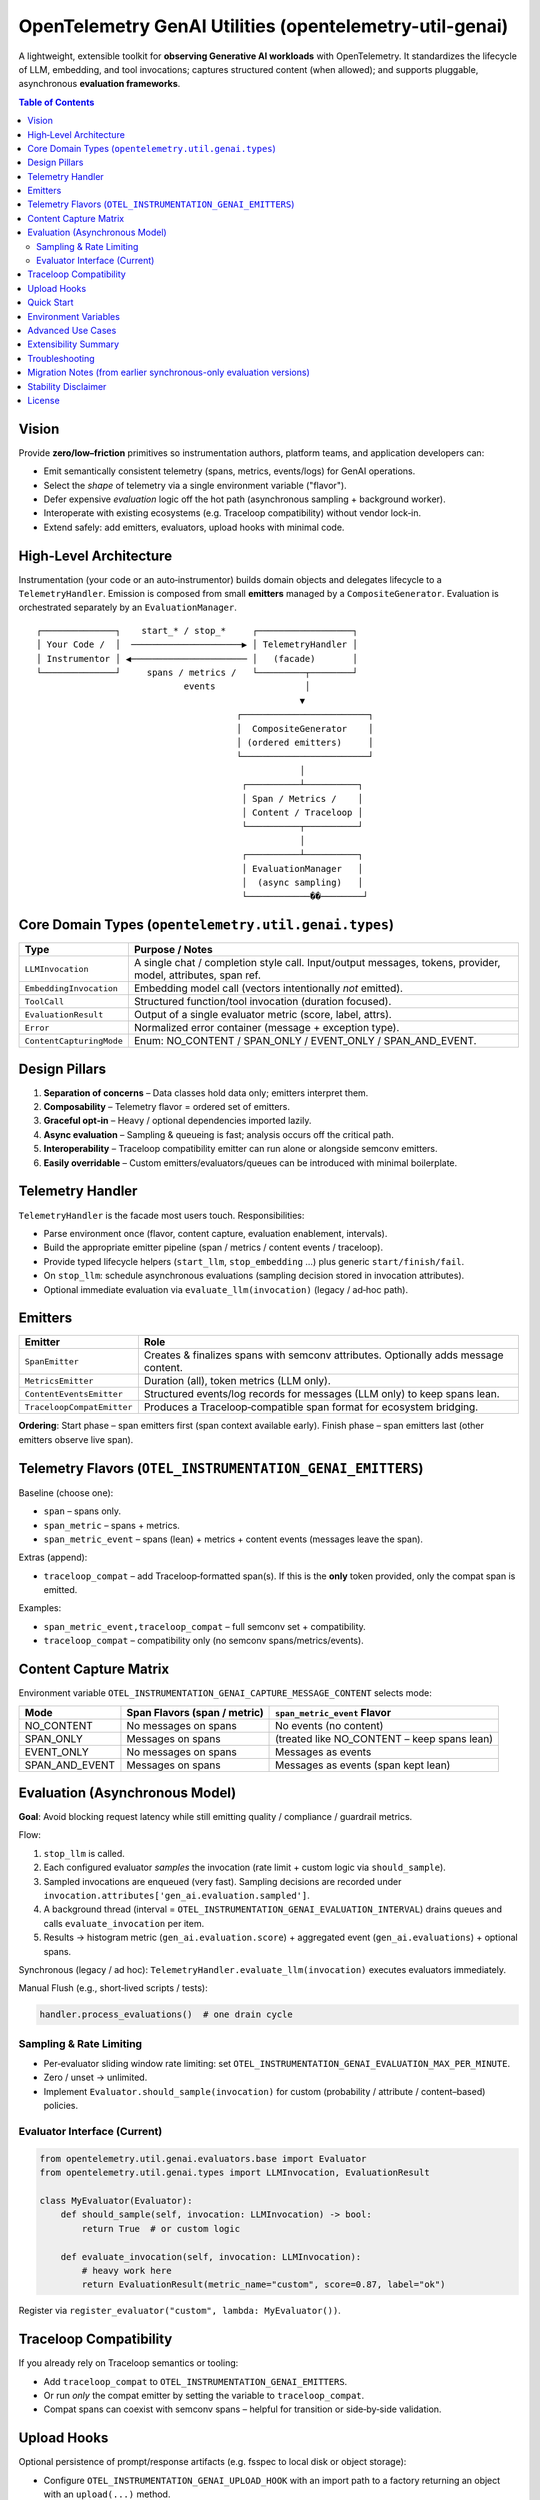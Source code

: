 OpenTelemetry GenAI Utilities (opentelemetry-util-genai)
========================================================

A lightweight, extensible toolkit for **observing Generative AI workloads** with OpenTelemetry.
It standardizes the lifecycle of LLM, embedding, and tool invocations; captures structured
content (when allowed); and supports pluggable, asynchronous **evaluation frameworks**.

.. contents:: Table of Contents
   :depth: 3
   :local:
   :backlinks: entry

Vision
------
Provide **zero/low–friction** primitives so instrumentation authors, platform teams, and
application developers can:

* Emit semantically consistent telemetry (spans, metrics, events/logs) for GenAI operations.
* Select the *shape* of telemetry via a single environment variable ("flavor").
* Defer expensive *evaluation* logic off the hot path (asynchronous sampling + background worker).
* Interoperate with existing ecosystems (e.g. Traceloop compatibility) without vendor lock‑in.
* Extend safely: add emitters, evaluators, upload hooks with minimal code.

High‑Level Architecture
-----------------------
Instrumentation (your code or an auto‑instrumentor) builds domain objects and delegates
lifecycle to a ``TelemetryHandler``. Emission is composed from small **emitters** managed by
a ``CompositeGenerator``. Evaluation is orchestrated separately by an ``EvaluationManager``.

::

   ┌──────────────┐    start_* / stop_*     ┌──────────────────┐
   │ Your Code /  │  ─────────────────────▶ │ TelemetryHandler │
   │ Instrumentor │ ◀────────────────────── │   (facade)       │
   └──────────────┘     spans / metrics /   └─────────┬────────┘
                               events                 │
                                                     ▼
                                         ┌────────────────────────┐
                                         │  CompositeGenerator    │
                                         │ (ordered emitters)     │
                                         └────────────────────────┘
                                                     │
                                          ┌──────────┴──────────┐
                                          │ Span / Metrics /    │
                                          │ Content / Traceloop │
                                          └──────────┬──────────┘
                                                     │
                                          ┌──────────┴──────────┐
                                          │ EvaluationManager   │
                                          │  (async sampling)   │
                                          └────────────��────────┘

Core Domain Types (``opentelemetry.util.genai.types``)
------------------------------------------------------
+-------------------------+--------------------------------------------------------------+
| Type                    | Purpose / Notes                                              |
+=========================+==============================================================+
| ``LLMInvocation``       | A single chat / completion style call. Input/output messages,|
|                         | tokens, provider, model, attributes, span ref.               |
+-------------------------+--------------------------------------------------------------+
| ``EmbeddingInvocation`` | Embedding model call (vectors intentionally *not* emitted).  |
+-------------------------+--------------------------------------------------------------+
| ``ToolCall``            | Structured function/tool invocation (duration focused).      |
+-------------------------+--------------------------------------------------------------+
| ``EvaluationResult``    | Output of a single evaluator metric (score, label, attrs).   |
+-------------------------+--------------------------------------------------------------+
| ``Error``               | Normalized error container (message + exception type).       |
+-------------------------+--------------------------------------------------------------+
| ``ContentCapturingMode``| Enum: NO_CONTENT / SPAN_ONLY / EVENT_ONLY / SPAN_AND_EVENT.  |
+-------------------------+--------------------------------------------------------------+

Design Pillars
--------------
1. **Separation of concerns** – Data classes hold data only; emitters interpret them.
2. **Composability** – Telemetry flavor = ordered set of emitters.
3. **Graceful opt‑in** – Heavy / optional dependencies imported lazily.
4. **Async evaluation** – Sampling & queueing is fast; analysis occurs off the critical path.
5. **Interoperability** – Traceloop compatibility emitter can run alone or alongside semconv emitters.
6. **Easily overridable** – Custom emitters/evaluators/queues can be introduced with minimal boilerplate.

Telemetry Handler
-----------------
``TelemetryHandler`` is the facade most users touch. Responsibilities:

* Parse environment once (flavor, content capture, evaluation enablement, intervals).
* Build the appropriate emitter pipeline (span / metrics / content events / traceloop).
* Provide typed lifecycle helpers (``start_llm``, ``stop_embedding`` …) plus generic ``start/finish/fail``.
* On ``stop_llm``: schedule asynchronous evaluations (sampling decision stored in invocation attributes).
* Optional immediate evaluation via ``evaluate_llm(invocation)`` (legacy / ad‑hoc path).

Emitters
--------
+----------------------------+--------------------------------------------------------------------------------------------------------------------------------+
| Emitter                    | Role                                                                                                                           |
+============================+================================================================================================================================+
| ``SpanEmitter``            | Creates & finalizes spans with semconv attributes. Optionally adds message content.                                            |
+----------------------------+--------------------------------------------------------------------------------------------------------------------------------+
| ``MetricsEmitter``         | Duration (all), token metrics (LLM only).                                                                                      |
+----------------------------+--------------------------------------------------------------------------------------------------------------------------------+
| ``ContentEventsEmitter``   | Structured events/log records for messages (LLM only) to keep spans lean.                                                      |
+----------------------------+--------------------------------------------------------------------------------------------------------------------------------+
| ``TraceloopCompatEmitter`` | Produces a Traceloop‑compatible span format for ecosystem bridging.                                                            |
+----------------------------+--------------------------------------------------------------------------------------------------------------------------------+

**Ordering**: Start phase – span emitters first (span context available early). Finish phase – span emitters last (other emitters observe live span).

Telemetry Flavors (``OTEL_INSTRUMENTATION_GENAI_EMITTERS``)
-----------------------------------------------------------
Baseline (choose one):

* ``span`` – spans only.
* ``span_metric`` – spans + metrics.
* ``span_metric_event`` – spans (lean) + metrics + content events (messages leave the span).

Extras (append):

* ``traceloop_compat`` – add Traceloop‑formatted span(s). If this is the **only** token provided, only the compat span is emitted.

Examples:

* ``span_metric_event,traceloop_compat`` – full semconv set + compatibility.
* ``traceloop_compat`` – compatibility only (no semconv spans/metrics/events).

Content Capture Matrix
----------------------
Environment variable ``OTEL_INSTRUMENTATION_GENAI_CAPTURE_MESSAGE_CONTENT`` selects mode:

+------------------+-------------------------------+---------------------------------------------+
| Mode             | Span Flavors (span / metric)  | ``span_metric_event`` Flavor                |
+==================+===============================+=============================================+
| NO_CONTENT       | No messages on spans          | No events (no content)                      |
+------------------+-------------------------------+---------------------------------------------+
| SPAN_ONLY        | Messages on spans             | (treated like NO_CONTENT – keep spans lean) |
+------------------+-------------------------------+---------------------------------------------+
| EVENT_ONLY       | No messages on spans          | Messages as events                          |
+------------------+-------------------------------+---------------------------------------------+
| SPAN_AND_EVENT   | Messages on spans             | Messages as events (span kept lean)         |
+------------------+-------------------------------+---------------------------------------------+

Evaluation (Asynchronous Model)
-------------------------------
**Goal**: Avoid blocking request latency while still emitting quality / compliance / guardrail metrics.

Flow:

1. ``stop_llm`` is called.
2. Each configured evaluator *samples* the invocation (rate limit + custom logic via ``should_sample``).
3. Sampled invocations are enqueued (very fast). Sampling decisions are recorded under ``invocation.attributes['gen_ai.evaluation.sampled']``.
4. A background thread (interval = ``OTEL_INSTRUMENTATION_GENAI_EVALUATION_INTERVAL``) drains queues and calls ``evaluate_invocation`` per item.
5. Results → histogram metric (``gen_ai.evaluation.score``) + aggregated event (``gen_ai.evaluations``) + optional spans.

Synchronous (legacy / ad hoc): ``TelemetryHandler.evaluate_llm(invocation)`` executes evaluators immediately.

Manual Flush (e.g., short‑lived scripts / tests):

.. code-block:: python

   handler.process_evaluations()  # one drain cycle

Sampling & Rate Limiting
~~~~~~~~~~~~~~~~~~~~~~~~
* Per‑evaluator sliding window rate limiting: set ``OTEL_INSTRUMENTATION_GENAI_EVALUATION_MAX_PER_MINUTE``.
* Zero / unset → unlimited.
* Implement ``Evaluator.should_sample(invocation)`` for custom (probability / attribute / content–based) policies.

Evaluator Interface (Current)
~~~~~~~~~~~~~~~~~~~~~~~~~~~~~
.. code-block:: python

   from opentelemetry.util.genai.evaluators.base import Evaluator
   from opentelemetry.util.genai.types import LLMInvocation, EvaluationResult

   class MyEvaluator(Evaluator):
       def should_sample(self, invocation: LLMInvocation) -> bool:
           return True  # or custom logic

       def evaluate_invocation(self, invocation: LLMInvocation):
           # heavy work here
           return EvaluationResult(metric_name="custom", score=0.87, label="ok")

Register via ``register_evaluator("custom", lambda: MyEvaluator())``.

Traceloop Compatibility
-----------------------
If you already rely on Traceloop semantics or tooling:

* Add ``traceloop_compat`` to ``OTEL_INSTRUMENTATION_GENAI_EMITTERS``.
* Or run *only* the compat emitter by setting the variable to ``traceloop_compat``.
* Compat spans can coexist with semconv spans – helpful for transition or side‑by‑side validation.

Upload Hooks
------------
Optional persistence of prompt/response artifacts (e.g. fsspec to local disk or object storage):

* Configure ``OTEL_INSTRUMENTATION_GENAI_UPLOAD_HOOK`` with an import path to a factory returning an object with an ``upload(...)`` method.
* ``OTEL_INSTRUMENTATION_GENAI_UPLOAD_BASE_PATH`` provides the storage root (e.g. ``/tmp/prompts`` or ``s3://bucket/path``).

Quick Start
-----------
Minimal synchronous example (no async flush – good for services):

.. code-block:: python

   from opentelemetry.util.genai.handler import get_telemetry_handler
   from opentelemetry.util.genai.types import LLMInvocation, InputMessage, OutputMessage, Text

   handler = get_telemetry_handler()
   inv = LLMInvocation(request_model="demo-model", provider="demo")
   inv.input_messages.append(InputMessage(role="user", parts=[Text(content="Hello?")]))

   handler.start_llm(inv)
   # ... call model ...
   inv.output_messages.append(OutputMessage(role="assistant", parts=[Text(content="Hi!")], finish_reason="stop"))
   handler.stop_llm(inv)  # schedules async evaluation if enabled

   # Optional: force evaluation processing (e.g., short script)
   handler.process_evaluations()

Environment Variables
---------------------
Core / Flavor / Content:

* ``OTEL_INSTRUMENTATION_GENAI_EMITTERS`` – flavor + extras (``span`` | ``span_metric`` | ``span_metric_event`` + optional ``traceloop_compat``).
* ``OTEL_INSTRUMENTATION_GENAI_CAPTURE_MESSAGE_CONTENT`` – ``NO_CONTENT`` | ``SPAN_ONLY`` | ``EVENT_ONLY`` | ``SPAN_AND_EVENT``.
* ``OTEL_SEMCONV_STABILITY_OPT_IN`` – must include ``gen_ai_latest_experimental`` to unlock semantic attributes & content modes.

Evaluation:

* ``OTEL_INSTRUMENTATION_GENAI_EVALUATION_ENABLE`` – ``true`` / ``false``.
* ``OTEL_INSTRUMENTATION_GENAI_EVALUATORS`` – comma list (e.g. ``length,sentiment,deepeval``).
* ``OTEL_INSTRUMENTATION_GENAI_EVALUATION_SPAN_MODE`` – ``off`` | ``aggregated`` | ``per_metric``.
* ``OTEL_INSTRUMENTATION_GENAI_EVALUATION_INTERVAL`` – background drain interval (seconds, default 5.0).
* ``OTEL_INSTRUMENTATION_GENAI_EVALUATION_MAX_PER_MINUTE`` – per‑evaluator sample cap (0 = unlimited).

Upload / Artifacts:

* ``OTEL_INSTRUMENTATION_GENAI_UPLOAD_HOOK`` – path to hook factory.
* ``OTEL_INSTRUMENTATION_GENAI_UPLOAD_BASE_PATH`` – storage base path/URI.

Advanced Use Cases
------------------
* **High‑volume inference service** – Set flavor to ``span_metric_event`` + message capture via events to keep spans small; enable sampling with a low rate limit for costlier external evaluators.
* **Local benchmarking / quality lab** – Use synchronous ``evaluate_llm`` in a harness script for deterministic comparisons, or call ``process_evaluations`` at controlled checkpoints.
* **Migration from Traceloop** – Run ``span_metric_event,traceloop_compat`` and compare spans side‑by‑side before removing the compat emitter.
* **Selective evaluation** – Override ``should_sample`` to only evaluate certain models, routes, or request sizes.

Extensibility Summary
---------------------
+----------------------+-----------------------------------------------+
| Extension Point      | How                                           |
+======================+===============================================+
| Emitter              | Implement start/finish/error; add to pipeline |
+----------------------+-----------------------------------------------+
| Evaluator            | Subclass ``Evaluator``; register factory      |
+----------------------+-----------------------------------------------+
| Evaluation emitters  | (Advanced) Wrap EvaluationManager or fork     |
+----------------------+-----------------------------------------------+
| Upload hook          | Provide entry point or import path            |
+----------------------+-----------------------------------------------+

Troubleshooting
---------------
* **Missing evaluation data** – Ensure async drain occurred (call ``process_evaluations`` in short scripts).
* **Score always None (deepeval)** – External integration not installed; you’re seeing the placeholder.
* **High span size** – Switch to ``span_metric_event`` so message bodies move to events.
* **Sampling too aggressive** – Increase rate limit or adjust custom ``should_sample`` logic.

Migration Notes (from earlier synchronous-only evaluation versions)
-------------------------------------------------------------------
* ``evaluate_llm(invocation)`` still works and returns immediate results.
* Automatic evaluation now *queues*; rely on metrics/events after the worker drains.
* Add explicit ``handler.process_evaluations()`` in unit tests that assert on evaluation telemetry.

Stability Disclaimer
--------------------
GenAI semantic conventions and evaluation attributes are **incubating** and may evolve.
Monitor the CHANGELOG before pinning dashboards or alerts to specific attribute names.

License
-------
Apache 2.0 (see ``LICENSE``). Third‑party components retain their respective licenses.
